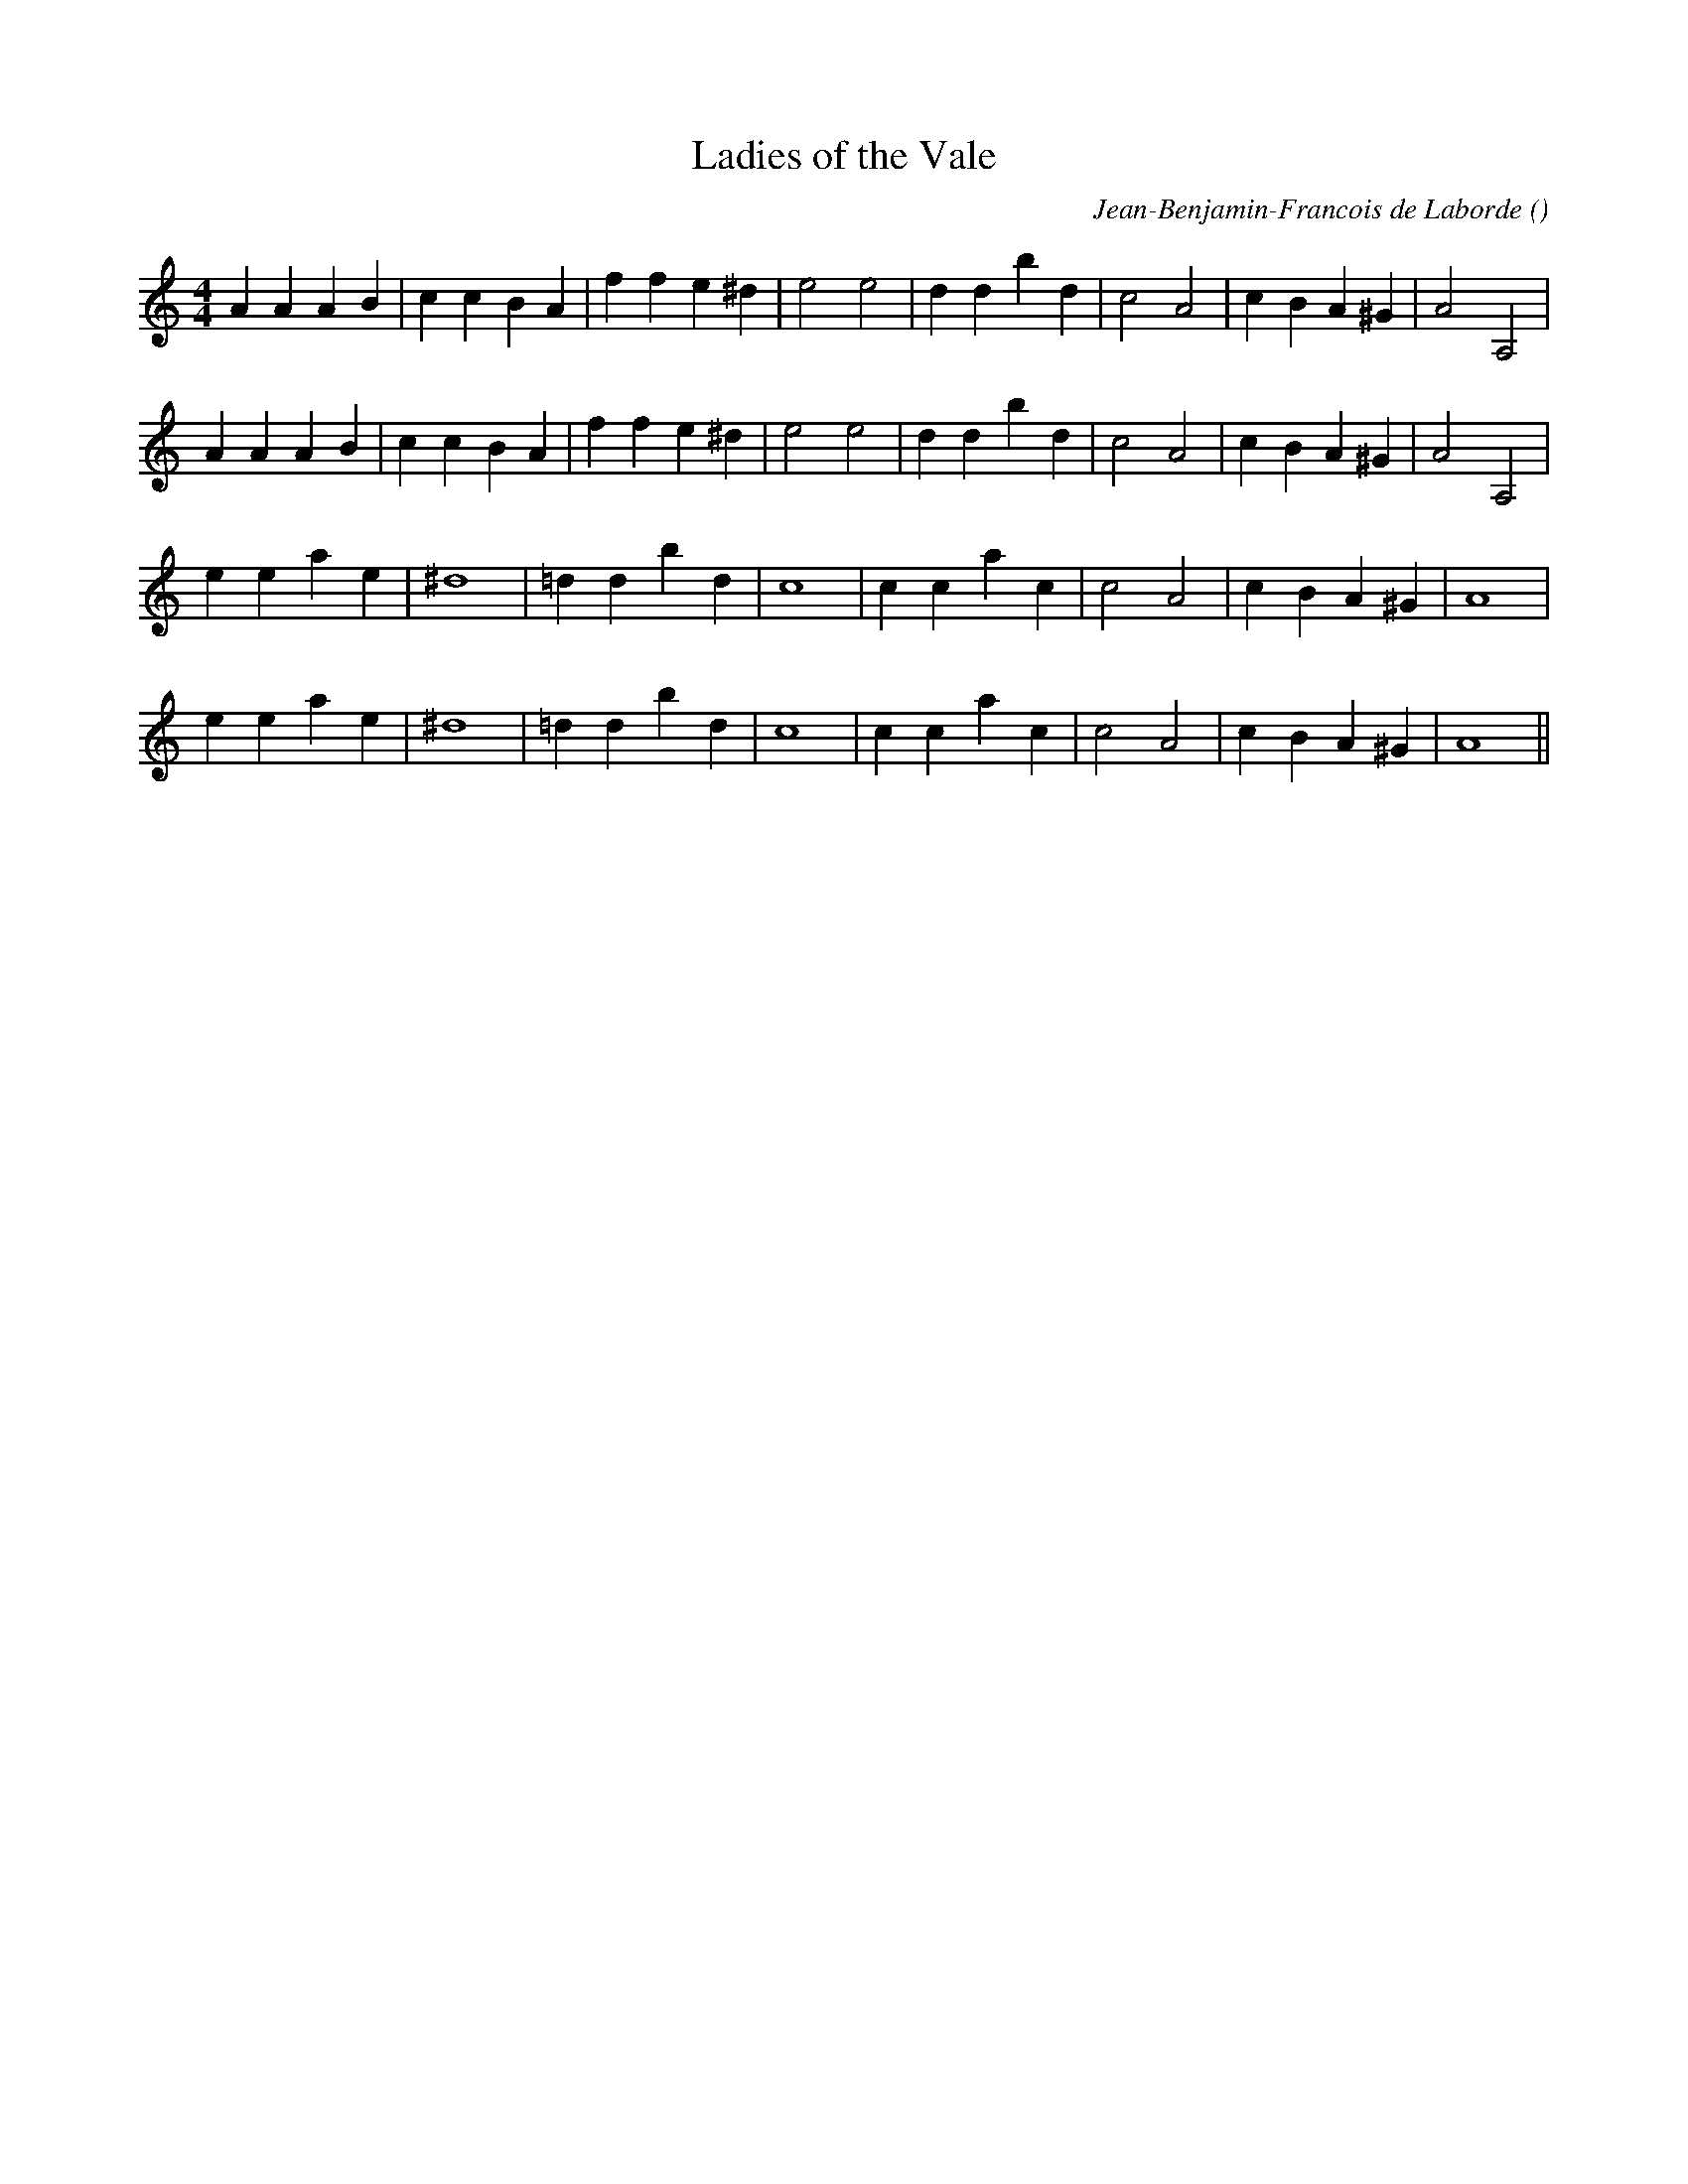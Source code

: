 X:1
T: Ladies of the Vale
N:
C:Jean-Benjamin-Francois de Laborde
S:Tune is "La Chercheuse d'Oseaux" by
A:
O:
R:
M:4/4
K:Am
I:speed 180
%W: A
% voice 1 (1 lines, 26 notes)
K:Am
M:4/4
L:1/16
A4 A4 A4 B4 |c4 c4 B4 A4 |f4 f4 e4 ^d4 |e8 e8 |d4 d4 b4 d4 |c8 A8 |c4 B4 A4 ^G4 |A8 A,8 |
%W:
% voice 1 (1 lines, 26 notes)
A4 A4 A4 B4 |c4 c4 B4 A4 |f4 f4 e4 ^d4 |e8 e8 |d4 d4 b4 d4 |c8 A8 |c4 B4 A4 ^G4 |A8 A,8 |
%W: B
% voice 1 (1 lines, 21 notes)
e4 e4 a4 e4 |^d16 |=d4 d4 b4 d4 |c16 |c4 c4 a4 c4 |c8 A8 |c4 B4 A4 ^G4 |A16 |
%W:
% voice 1 (1 lines, 21 notes)
e4 e4 a4 e4 |^d16 |=d4 d4 b4 d4 |c16 |c4 c4 a4 c4 |c8 A8 |c4 B4 A4 ^G4 |A16 ||
